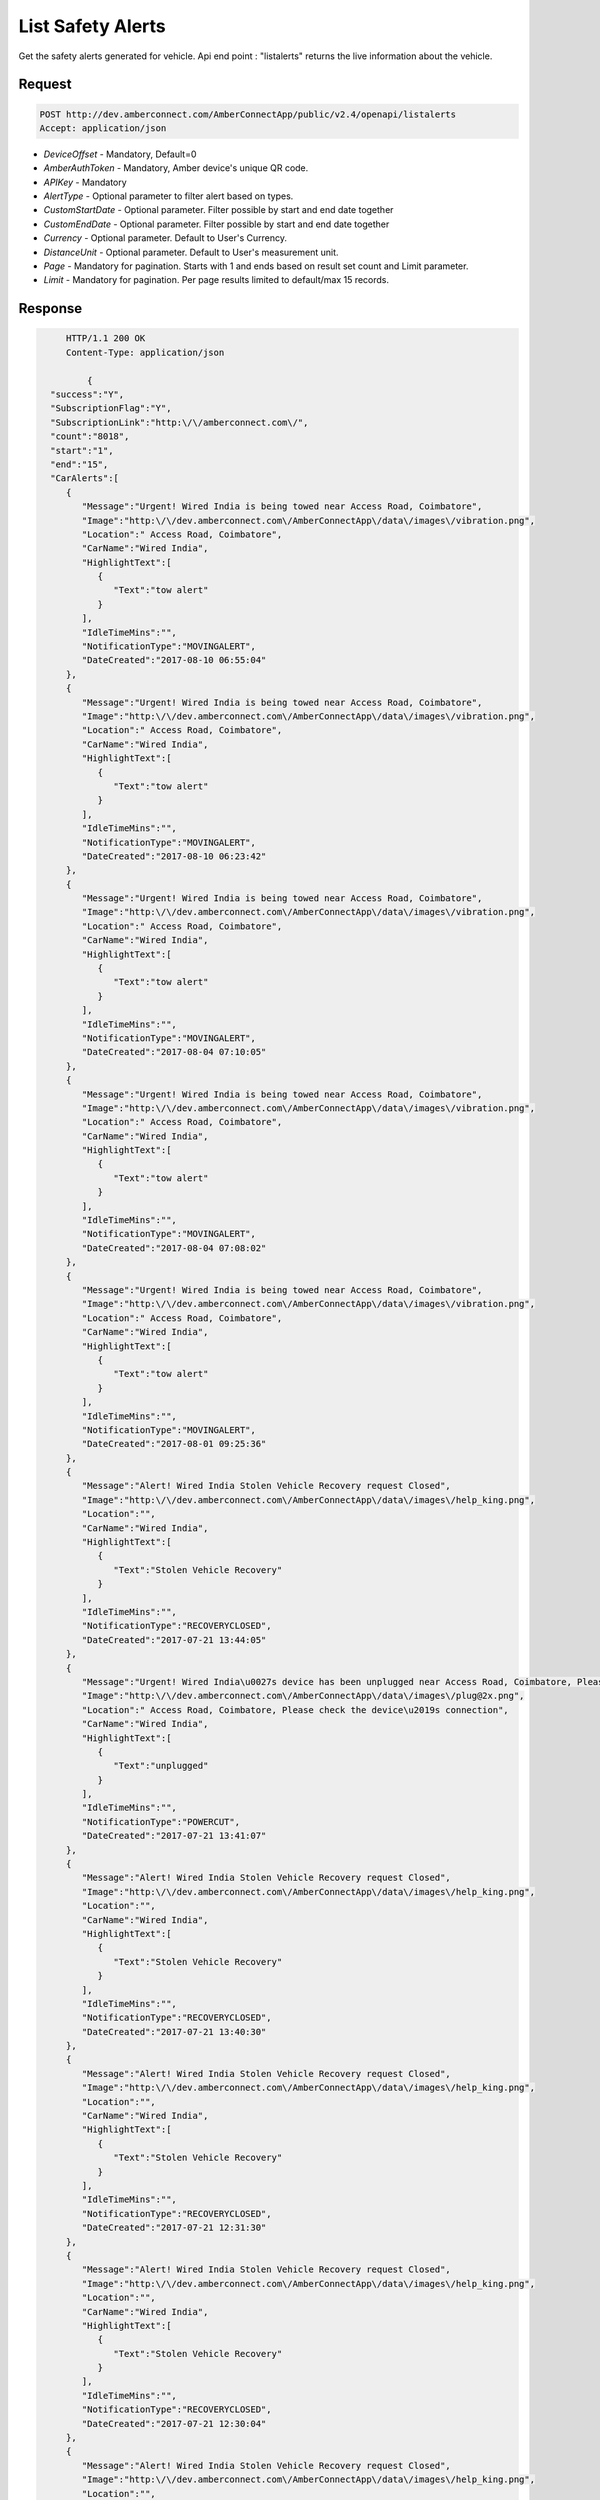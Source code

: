 List Safety Alerts
==================


Get the safety alerts generated for vehicle. Api end point : "listalerts" returns the live information about the  vehicle. 

Request
+++++++

.. code-block:: json

      POST http://dev.amberconnect.com/AmberConnectApp/public/v2.4/openapi/listalerts
      Accept: application/json

* `DeviceOffset` - Mandatory, Default=0
* `AmberAuthToken` - Mandatory, Amber device's unique QR code.
* `APIKey` - Mandatory
* `AlertType` - Optional parameter to filter alert based on types. 
* `CustomStartDate` - Optional parameter. Filter possible by start and end date together
* `CustomEndDate` - Optional parameter. Filter possible by start and end date together
* `Currency` - Optional parameter. Default to User's Currency.
* `DistanceUnit` - Optional parameter. Default to User's measurement unit.
* `Page` - Mandatory for pagination. Starts with 1 and ends based on result set count and Limit parameter.
* `Limit` - Mandatory for pagination. Per page results limited to default/max 15 records.


Response
++++++++

.. code-block:: json

      HTTP/1.1 200 OK
      Content-Type: application/json
	  
	  {
   "success":"Y",
   "SubscriptionFlag":"Y",
   "SubscriptionLink":"http:\/\/amberconnect.com\/",
   "count":"8018",
   "start":"1",
   "end":"15",
   "CarAlerts":[
      {
         "Message":"Urgent! Wired India is being towed near Access Road, Coimbatore",
         "Image":"http:\/\/dev.amberconnect.com\/AmberConnectApp\/data\/images\/vibration.png",
         "Location":" Access Road, Coimbatore",
         "CarName":"Wired India",
         "HighlightText":[
            {
               "Text":"tow alert"
            }
         ],
         "IdleTimeMins":"",
         "NotificationType":"MOVINGALERT",
         "DateCreated":"2017-08-10 06:55:04"
      },
      {
         "Message":"Urgent! Wired India is being towed near Access Road, Coimbatore",
         "Image":"http:\/\/dev.amberconnect.com\/AmberConnectApp\/data\/images\/vibration.png",
         "Location":" Access Road, Coimbatore",
         "CarName":"Wired India",
         "HighlightText":[
            {
               "Text":"tow alert"
            }
         ],
         "IdleTimeMins":"",
         "NotificationType":"MOVINGALERT",
         "DateCreated":"2017-08-10 06:23:42"
      },
      {
         "Message":"Urgent! Wired India is being towed near Access Road, Coimbatore",
         "Image":"http:\/\/dev.amberconnect.com\/AmberConnectApp\/data\/images\/vibration.png",
         "Location":" Access Road, Coimbatore",
         "CarName":"Wired India",
         "HighlightText":[
            {
               "Text":"tow alert"
            }
         ],
         "IdleTimeMins":"",
         "NotificationType":"MOVINGALERT",
         "DateCreated":"2017-08-04 07:10:05"
      },
      {
         "Message":"Urgent! Wired India is being towed near Access Road, Coimbatore",
         "Image":"http:\/\/dev.amberconnect.com\/AmberConnectApp\/data\/images\/vibration.png",
         "Location":" Access Road, Coimbatore",
         "CarName":"Wired India",
         "HighlightText":[
            {
               "Text":"tow alert"
            }
         ],
         "IdleTimeMins":"",
         "NotificationType":"MOVINGALERT",
         "DateCreated":"2017-08-04 07:08:02"
      },
      {
         "Message":"Urgent! Wired India is being towed near Access Road, Coimbatore",
         "Image":"http:\/\/dev.amberconnect.com\/AmberConnectApp\/data\/images\/vibration.png",
         "Location":" Access Road, Coimbatore",
         "CarName":"Wired India",
         "HighlightText":[
            {
               "Text":"tow alert"
            }
         ],
         "IdleTimeMins":"",
         "NotificationType":"MOVINGALERT",
         "DateCreated":"2017-08-01 09:25:36"
      },
      {
         "Message":"Alert! Wired India Stolen Vehicle Recovery request Closed",
         "Image":"http:\/\/dev.amberconnect.com\/AmberConnectApp\/data\/images\/help_king.png",
         "Location":"",
         "CarName":"Wired India",
         "HighlightText":[
            {
               "Text":"Stolen Vehicle Recovery"
            }
         ],
         "IdleTimeMins":"",
         "NotificationType":"RECOVERYCLOSED",
         "DateCreated":"2017-07-21 13:44:05"
      },
      {
         "Message":"Urgent! Wired India\u0027s device has been unplugged near Access Road, Coimbatore, Please check the device\u2019s connection",
         "Image":"http:\/\/dev.amberconnect.com\/AmberConnectApp\/data\/images\/plug@2x.png",
         "Location":" Access Road, Coimbatore, Please check the device\u2019s connection",
         "CarName":"Wired India",
         "HighlightText":[
            {
               "Text":"unplugged"
            }
         ],
         "IdleTimeMins":"",
         "NotificationType":"POWERCUT",
         "DateCreated":"2017-07-21 13:41:07"
      },
      {
         "Message":"Alert! Wired India Stolen Vehicle Recovery request Closed",
         "Image":"http:\/\/dev.amberconnect.com\/AmberConnectApp\/data\/images\/help_king.png",
         "Location":"",
         "CarName":"Wired India",
         "HighlightText":[
            {
               "Text":"Stolen Vehicle Recovery"
            }
         ],
         "IdleTimeMins":"",
         "NotificationType":"RECOVERYCLOSED",
         "DateCreated":"2017-07-21 13:40:30"
      },
      {
         "Message":"Alert! Wired India Stolen Vehicle Recovery request Closed",
         "Image":"http:\/\/dev.amberconnect.com\/AmberConnectApp\/data\/images\/help_king.png",
         "Location":"",
         "CarName":"Wired India",
         "HighlightText":[
            {
               "Text":"Stolen Vehicle Recovery"
            }
         ],
         "IdleTimeMins":"",
         "NotificationType":"RECOVERYCLOSED",
         "DateCreated":"2017-07-21 12:31:30"
      },
      {
         "Message":"Alert! Wired India Stolen Vehicle Recovery request Closed",
         "Image":"http:\/\/dev.amberconnect.com\/AmberConnectApp\/data\/images\/help_king.png",
         "Location":"",
         "CarName":"Wired India",
         "HighlightText":[
            {
               "Text":"Stolen Vehicle Recovery"
            }
         ],
         "IdleTimeMins":"",
         "NotificationType":"RECOVERYCLOSED",
         "DateCreated":"2017-07-21 12:30:04"
      },
      {
         "Message":"Alert! Wired India Stolen Vehicle Recovery request Closed",
         "Image":"http:\/\/dev.amberconnect.com\/AmberConnectApp\/data\/images\/help_king.png",
         "Location":"",
         "CarName":"Wired India",
         "HighlightText":[
            {
               "Text":"Stolen Vehicle Recovery"
            }
         ],
         "IdleTimeMins":"",
         "NotificationType":"RECOVERYCLOSED",
         "DateCreated":"2017-07-21 12:29:59"
      },
      {
         "Message":"Urgent! Wired India\u0027s device battery is low. Please charge your Amber Connect device.",
         "Image":"http:\/\/dev.amberconnect.com\/AmberConnectApp\/data\/images\/engine_battery.png",
         "Location":"",
         "CarName":"Wired India",
         "HighlightText":[
            {
               "Text":"battery is low"
            }
         ],
         "IdleTimeMins":"",
         "NotificationType":"LOWBATTERY",
         "DateCreated":"2017-07-19 07:41:01"
      },
      {
         "Message":"Urgent! Wired India is being towed near Access Road, Coimbatore",
         "Image":"http:\/\/dev.amberconnect.com\/AmberConnectApp\/data\/images\/vibration.png",
         "Location":" Access Road, Coimbatore",
         "CarName":"Wired India",
         "HighlightText":[
            {
               "Text":"tow alert"
            }
         ],
         "IdleTimeMins":"",
         "NotificationType":"MOVINGALERT",
         "DateCreated":"2017-07-18 10:18:24"
      },
      {
         "Message":"Urgent! Wired India\u0027s device battery is low. Please charge your Amber Connect device.",
         "Image":"http:\/\/dev.amberconnect.com\/AmberConnectApp\/data\/images\/engine_battery.png",
         "Location":"",
         "CarName":"Wired India",
         "HighlightText":[
            {
               "Text":"battery is low"
            }
         ],
         "IdleTimeMins":"",
         "NotificationType":"LOWBATTERY",
         "DateCreated":"2017-07-17 11:40:13"
      },
      {
         "Message":"Alert! Stolen Vehicle Recovery request for Wired India initiated near periyar nagar, Coimbatore",
         "Image":"http:\/\/dev.amberconnect.com\/AmberConnectApp\/data\/images\/help_king.png",
         "Location":" periyar nagar, Coimbatore",
         "CarName":"Wired India",
         "HighlightText":[
            {
               "Text":"Stolen Vehicle Recovery"
            }
         ],
         "IdleTimeMins":"",
         "NotificationType":"RECOVERYOPEN",
         "DateCreated":"2017-07-17 11:20:55"
      }
   ],
   "CarName":"Wired India",
   "CarProfileImage":"http:\/\/fleetdemo.amberconnect.com\/uploads\/ABBHDVSJHAS_1463574102_bg.jpg",
   "ServerCurrentTime":"2017-09-05 17:42:02",
   "ServerTimezone":"UTC",
   "ServerTz":"UTC"
 }
